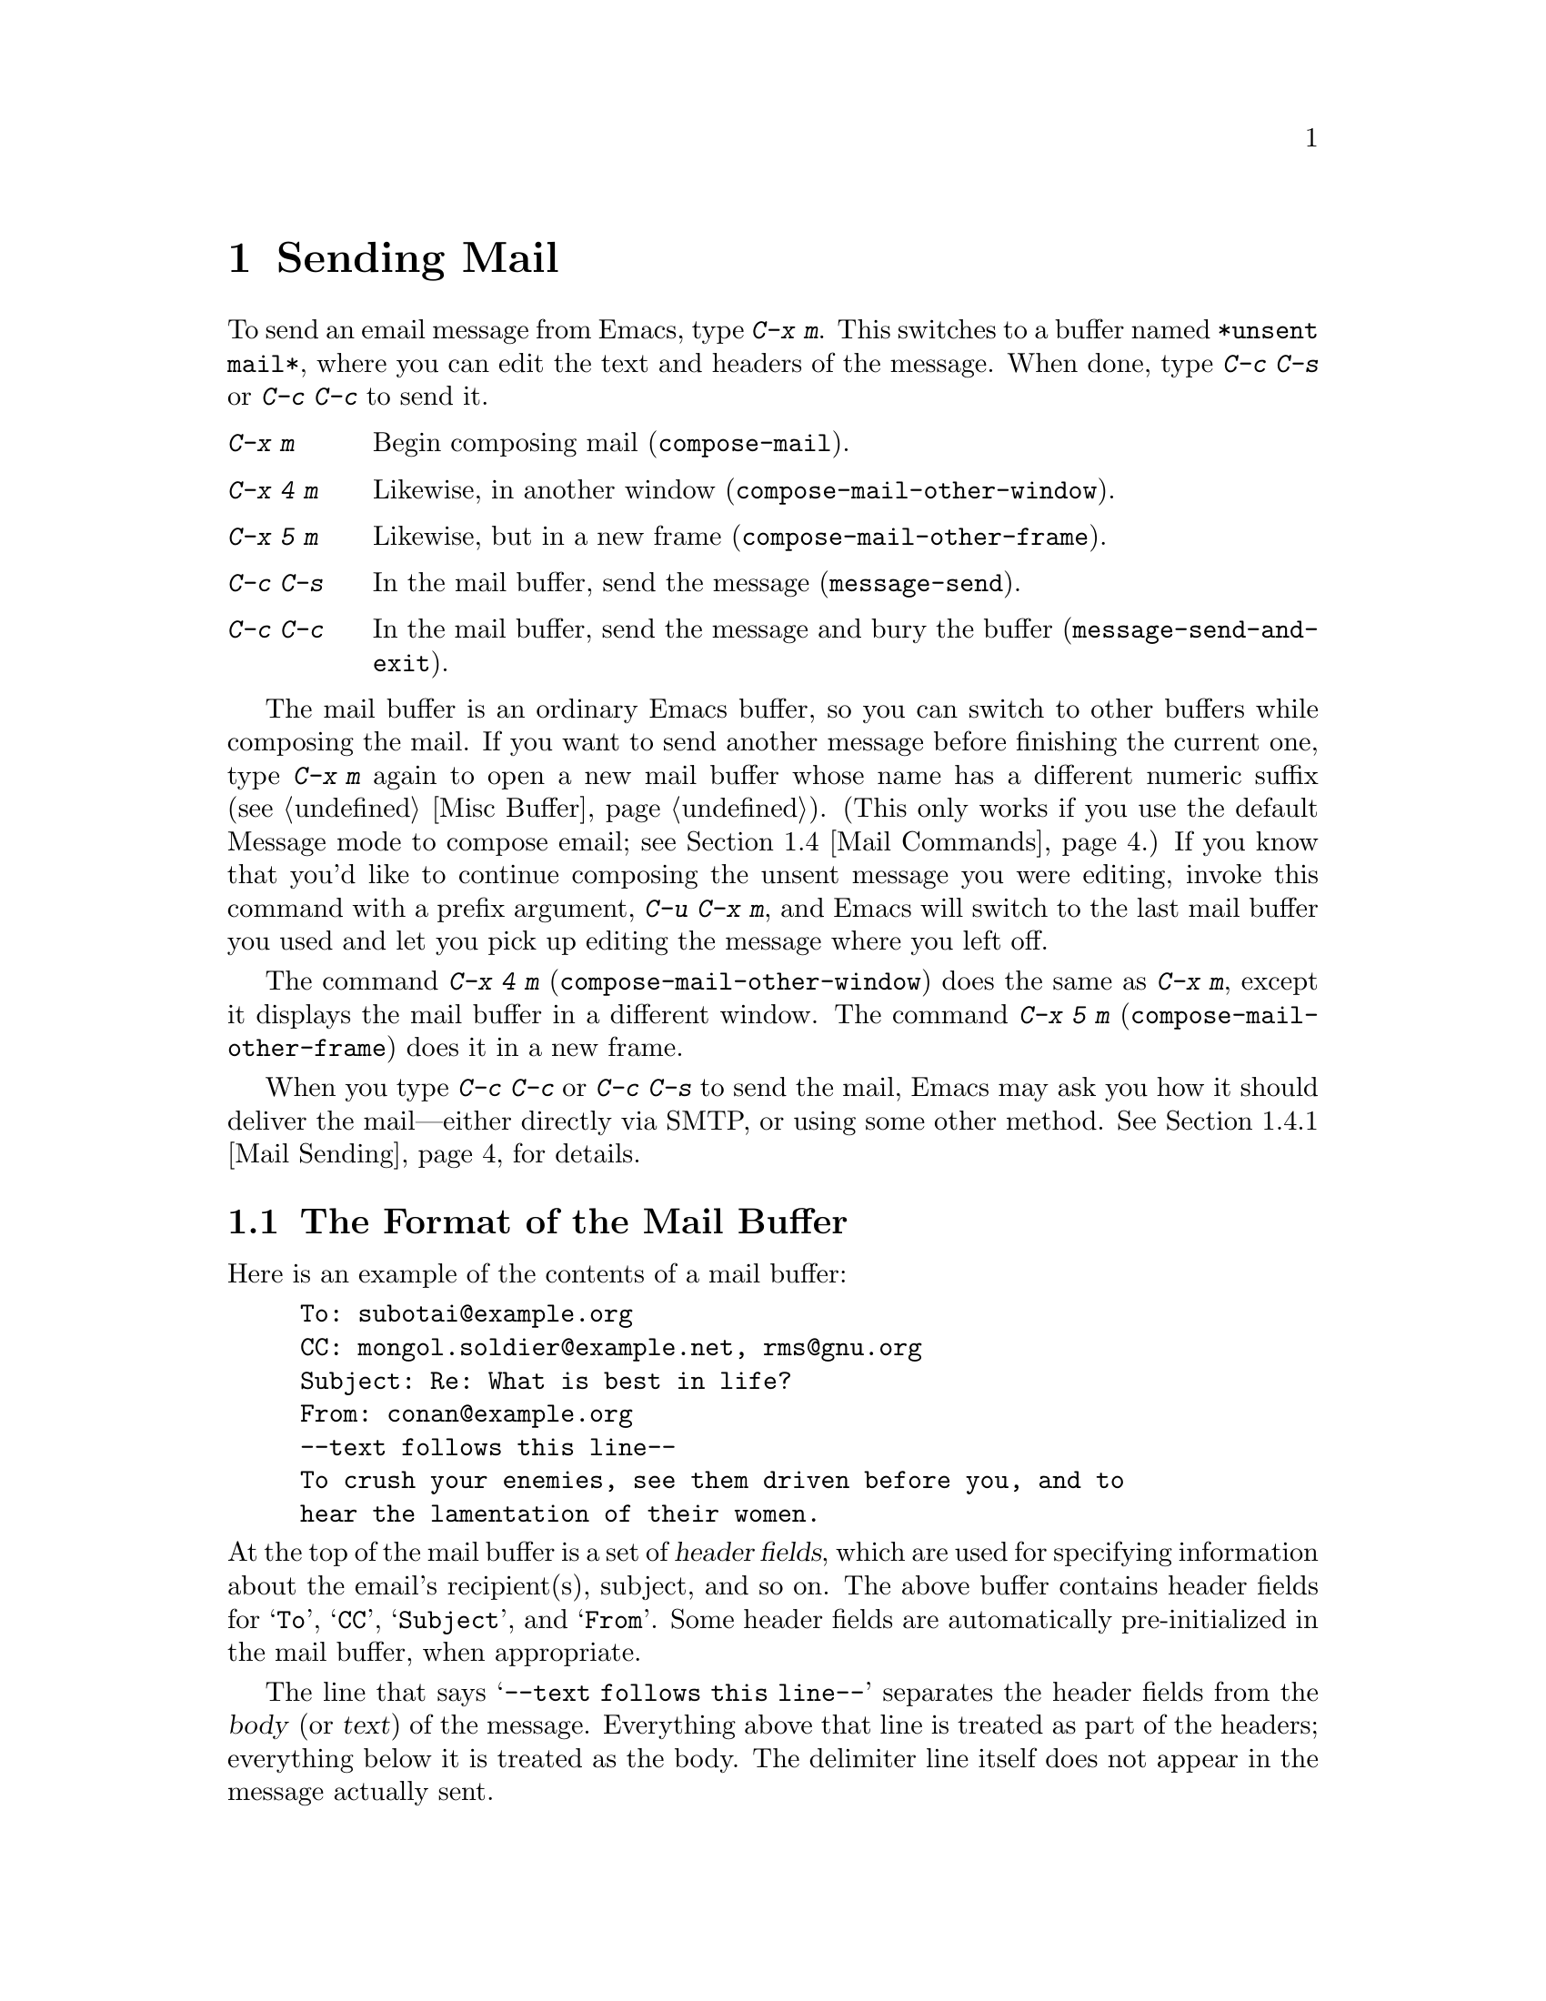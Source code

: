 @c ===========================================================================
@c
@c This file was generated with po4a. Translate the source file.
@c
@c ===========================================================================

@c This is part of the Emacs manual.
@c Copyright (C) 1985--1987, 1993--1995, 1997, 2000--2024 Free Software
@c Foundation, Inc.
@c See file emacs-ja.texi for copying conditions.
@node Sending Mail
@chapter Sending Mail
@cindex sending mail
@cindex mail
@cindex email
@cindex message

@kindex C-x m
@findex compose-mail
  To send an email message from Emacs, type @kbd{C-x m}.  This switches to a
buffer named @file{*unsent mail*}, where you can edit the text and headers
of the message.  When done, type @kbd{C-c C-s} or @kbd{C-c C-c} to send it.

@table @kbd
@item C-x m
Begin composing mail (@code{compose-mail}).
@item C-x 4 m
Likewise, in another window (@code{compose-mail-other-window}).
@item C-x 5 m
Likewise, but in a new frame (@code{compose-mail-other-frame}).
@item C-c C-s
In the mail buffer, send the message (@code{message-send}).
@item C-c C-c
In the mail buffer, send the message and bury the buffer
(@code{message-send-and-exit}).
@end table

  The mail buffer is an ordinary Emacs buffer, so you can switch to other
buffers while composing the mail.  If you want to send another message
before finishing the current one, type @kbd{C-x m} again to open a new mail
buffer whose name has a different numeric suffix (@pxref{Misc Buffer}).
(This only works if you use the default Message mode to compose email; see
@ref{Mail Commands}.)  If you know that you'd like to continue composing the
unsent message you were editing, invoke this command with a prefix argument,
@w{@kbd{C-u C-x m}}, and Emacs will switch to the last mail buffer you used
and let you pick up editing the message where you left off.

@kindex C-x 4 m
@findex compose-mail-other-window
@kindex C-x 5 m
@findex compose-mail-other-frame
  The command @kbd{C-x 4 m} (@code{compose-mail-other-window}) does the same
as @kbd{C-x m}, except it displays the mail buffer in a different window.
The command @kbd{C-x 5 m} (@code{compose-mail-other-frame}) does it in a new
frame.

  When you type @kbd{C-c C-c} or @kbd{C-c C-s} to send the mail, Emacs may ask
you how it should deliver the mail---either directly via SMTP, or using some
other method.  @xref{Mail Sending}, for details.

@menu
* Format: Mail Format.       Format of a mail message.
* Headers: Mail Headers.     Details of some standard mail header fields.
* Aliases: Mail Aliases.     Abbreviating and grouping mail addresses.
* Commands: Mail Commands.   Special commands for editing mail being 
                               composed.
* Signature: Mail Signature.  Adding a signature to every message.
* Amuse: Mail Amusements.    Distracting the NSA; adding fortune messages.
* Methods: Mail Methods.     Using alternative mail-composition methods.
@end menu

@node Mail Format
@section The Format of the Mail Buffer

  Here is an example of the contents of a mail buffer:

@example
To: subotai@@example.org
CC: mongol.soldier@@example.net, rms@@gnu.org
Subject: Re: What is best in life?
From: conan@@example.org
--text follows this line--
To crush your enemies, see them driven before you, and to
hear the lamentation of their women.
@end example

@noindent
At the top of the mail buffer is a set of @dfn{header fields}, which are
used for specifying information about the email's recipient(s), subject, and
so on.  The above buffer contains header fields for @samp{To}, @samp{CC},
@samp{Subject}, and @samp{From}.  Some header fields are automatically
pre-initialized in the mail buffer, when appropriate.

  The line that says @samp{--text follows this line--} separates the header
fields from the @dfn{body} (or @dfn{text}) of the message.  Everything above
that line is treated as part of the headers; everything below it is treated
as the body.  The delimiter line itself does not appear in the message
actually sent.

  You can insert and edit header fields using ordinary editing commands.
@xref{Header Editing}, for commands specific to editing header fields.
Certain headers, such as @samp{Date} and @samp{Message-Id}, are normally
omitted from the mail buffer and are created automatically when the message
is sent.

@node Mail Headers
@section Mail Header Fields
@cindex headers (of mail message)

  A header field in the mail buffer starts with a field name at the beginning
of a line, terminated by a colon.  Upper and lower case are equivalent in
field names.  After the colon and optional whitespace comes the contents of
the field.

  You can use any name you like for a header field, but normally people use
only standard field names with accepted meanings.

@vindex user-full-name
@vindex user-mail-address
  The @samp{From} header field identifies the person sending the email (i.e.,
you).  This should be a valid mailing address, as replies are normally sent
there.  The default contents of this header field are computed from the
variables @code{user-full-name} (which specifies your full name) and
@code{user-mail-address} (your email address).  On some operating systems,
Emacs initializes these two variables using environment variables
(@pxref{General Variables}).  If this information is unavailable or wrong,
you should customize the variables yourself (@pxref{Easy Customization}).

  Apart from @samp{From}, here is a table of commonly-used fields:

@table @samp
@item To
The mailing address(es) to which the message is addressed.  To list more
than one address, use commas to separate them.

@item Subject
The subject of the message.

@item CC
Additional mailing address(es) to send the message to.  This is like
@samp{To}, except that these readers should not regard the message as
directed at them.

@item BCC
Additional mailing address(es) to send the message to, which should not
appear in the header of the message actually sent.  @samp{BCC} stands for
@dfn{blind carbon copies}.

@item FCC
The name of a file, to which a copy of the sent message should be appended.
Emacs writes the message in mbox format, unless the file is in Babyl format
(used by Rmail before Emacs 23), in which case Emacs writes in Babyl
format.  If an Rmail buffer is visiting the file, Emacs updates it
accordingly.  To specify more than one file, use several @samp{FCC} fields,
with one file name in each field.

@item Reply-To
An address to which replies should be sent, instead of @samp{From}.  This is
used if, for some reason, your @samp{From} address cannot receive replies.

@item Mail-Reply-To
This field takes precedence over @samp{Reply-To}.  It is used because some
mailing lists set the @samp{Reply-To} field for their own purposes (a
somewhat controversial practice).

@item Mail-Followup-To
One of more address(es) to use as default recipient(s) for follow-up
messages.  This is typically used when you reply to a message from a mailing
list that you are subscribed to, and want replies to go to the list without
sending an extra copy to you.

@item In-Reply-To
An identifier for the message you are replying to.  Most mail readers use
this information to group related messages together.  Normally, this header
is filled in automatically when you reply to a message in any mail program
built into Emacs.

@item References
Identifiers for previous related messages.  Like @samp{In-Reply-To}, this is
normally filled in automatically for you.
@end table

@noindent
The @samp{To}, @samp{CC}, and @samp{BCC} fields can appear any number of
times, and each such header field can contain multiple addresses, separated
by commas.  This way, you can specify any number of places to send the
message.  These fields can also have continuation lines: one or more lines
starting with whitespace, following the starting line of the field, are
considered part of the field.  Here's an example of a @samp{To} field with a
continuation line:

@example
@group
To: foo@@example.net, this@@example.net,
  bob@@example.com
@end group
@end example

@c There is also mail-specify-envelope-from and mail-envelope-from, but
@c these are probably not topics for the Emacs manual.

@vindex mail-default-headers
  You can direct Emacs to insert certain default headers into the mail buffer
by setting the variable @code{mail-default-headers} to a string.  Then
@kbd{C-x m} inserts this string into the message headers.  For example, here
is how to add a @samp{Reply-To} and @samp{FCC} header to each message:

@smallexample
(setq mail-default-headers
      "Reply-To: foo@@example.com\nFCC: ~/Mail/sent")
@end smallexample

@noindent
If the default header fields are not appropriate for a particular message,
edit them as necessary before sending the message.

@node Mail Aliases
@section Mail Aliases
@cindex mail aliases
@cindex @file{.mailrc} file
@cindex mailrc file
@vindex mail-personal-alias-file

  You can define @dfn{mail aliases}, which are short mnemonic names that stand
for one or more mailing addresses.  By default, mail aliases are defined in
the file @file{~/.mailrc}.  You can specify a different file name to use, by
setting the variable @code{mail-personal-alias-file}.

  To define an alias in @file{~/.mailrc}, write a line like this:

@example
alias @var{nick} @var{fulladdresses}
@end example

@noindent
This means that @var{nick} should expand into @var{fulladdresses}, where
@var{fulladdresses} can be either a single address, or multiple addresses
separated with spaces.  For instance, to make @code{maingnu} stand for
@code{gnu@@gnu.org} plus a local address of your own, put in this line:

@example
alias maingnu gnu@@gnu.org local-gnu
@end example

@noindent
If an address contains a space, quote the whole address with a pair of
double quotes, like this:

@example
alias jsmith "John Q. Smith <none@@example.com>"
@end example

@noindent
Note that you need not include double quotes around individual parts of the
address, such as the person's full name.  Emacs puts them in if they are
needed.  For instance, it inserts the above address as @samp{"John Q. Smith"
<none@@example.com>}.

@findex rebuild-mail-abbrevs
@findex merge-mail-abbrevs
  After editing the @file{~/.mailrc} file, or if the file was modified outside
of Emacs, you can update the mail aliases used by a running Emacs session
with @w{@kbd{M-x rebuild-mail-abbrevs @key{RET}}}.  This prompts for the
name of the file to use, the default being the value of
@code{mail-personal-alias-file}.  A similar command
@code{merge-mail-abbrevs} prompts for a file with mail aliases, then merges
the aliases in that file with the existing ones.

@findex define-mail-abbrev
  Alternatively, you can use Emacs commands to define mail aliases.  The
command @code{define-mail-abbrev} prompts for the alias and the full
address, and defines the alias to expand to the full address.  Emacs will
save the added aliases whenever it offers to save all files (for @kbd{C-x s}
or @kbd{C-x C-c}), like it does with other abbrevs (@pxref{Saving Abbrevs}).

  Emacs also recognizes include commands in @file{~/.mailrc}.  They look like
this:

@example
source @var{filename}
@end example

@noindent
The @file{~/.mailrc} file is not unique to Emacs; many other mail-reading
programs use it for mail aliases, and it can contain various other
commands.  However, Emacs ignores everything except alias definitions and
include commands.

@findex mail-abbrev-insert-alias
  Mail aliases expand as abbrevs---that is to say, as soon as you type a
word-separator character after an alias (@pxref{Abbrevs}).  This expansion
takes place only within the @samp{To}, @samp{From}, @samp{CC}, @samp{BCC},
and @samp{Reply-To} header fields (plus their @samp{Resent-} variants); it
does not take place in other header fields, such as @samp{Subject}.

  You can also insert an aliased address directly, using the command @kbd{M-x
mail-abbrev-insert-alias}.  This reads an alias name, with completion, and
inserts its definition at point.

@findex mail-abbrev-complete-alias
  The command @code{mail-abbrev-complete-alias} completes on the mail alias
preceding point.

@node Mail Commands
@section Mail Commands
@cindex Message mode
@cindex mode, Message

  The default major mode for the @file{*mail*} buffer is called Message mode.
It behaves like Text mode in many ways, but provides several additional
commands on the @kbd{C-c} prefix, which make editing a message more
convenient.

  In this section, we will describe some of the most commonly-used commands
available in Message mode.
@ifnottex
Message mode also has its own manual, where its features are described in
greater detail.  @xref{Top,,Message, message, Message}.
@end ifnottex

@menu
* Mail Sending::             Commands to send the message.
* Header Editing::           Commands to move to header fields and edit 
                               them.
* Citing Mail::              Quoting a message you are replying to.
* Mail Misc::                Attachments, spell checking, etc.
@end menu

@node Mail Sending
@subsection Mail Sending

@table @kbd
@item C-c C-c
Send the message, and bury the mail buffer (@code{message-send-and-exit}).
@item C-c C-s
Send the message, and leave the mail buffer selected (@code{message-send}).
@end table

@kindex C-c C-s @r{(Message mode)}
@kindex C-c C-c @r{(Message mode)}
@findex message-send
@findex message-send-and-exit
@vindex message-kill-buffer-on-exit
  The usual command to send a message is @kbd{C-c C-c}
(@code{message-send-and-exit}).  This sends the message and then buries the
mail buffer, putting it at the lowest priority for reselection.  If you want
it to kill the mail buffer instead, change the variable
@code{message-kill-buffer-on-exit} to @code{t}.

  The command @kbd{C-c C-s} (@code{message-send}) sends the message and leaves
the buffer selected.  Use this command if you want to modify the message
(perhaps with new recipients) and send it again.

@vindex message-send-hook
  Sending a message runs the hook @code{message-send-hook}.  It also marks the
mail buffer as unmodified, except if the mail buffer is also a file-visiting
buffer (in that case, only saving the file does that, and you don't get a
warning if you try to send the same message twice).

@cindex SMTP
@cindex Feedmail
@cindex Sendmail
@cindex Mailclient
@vindex message-send-mail-function
@vindex send-mail-function
  The variable @code{message-send-mail-function} controls how the message is
delivered (@code{send-mail-function} is used for Mail mode).  The value of
@code{send-mail-function} should be one of the following functions:

@table @code
@item sendmail-query-once
Query for a delivery method (one of the other entries in this list), and use
that method for this message; then save the method to
@code{send-mail-function}, so that it is used for future deliveries.  This
is the default, unless you have already set the variables for sending mail
via @code{smtpmail-send-it} (see below).

@item smtpmail-send-it
Send mail through an external mail host, such as your Internet service
provider's outgoing SMTP mail server.  If you have not told Emacs how to
contact the SMTP server, it prompts for this information, which is saved in
the @code{smtpmail-smtp-server} variable and the file @file{~/.authinfo}.
@xref{Top,,Emacs SMTP Library, smtpmail, Sending mail via SMTP}.

@item sendmail-send-it
Send mail using the system's default @command{sendmail} program, or
equivalent.  This requires the system to be set up for delivering mail
directly via SMTP.

@item mailclient-send-it
Pass the mail buffer on to the system's designated mail client.  See the
commentary section in the file @file{mailclient.el} for details.

@item feedmail-send-it
This is similar to @code{sendmail-send-it}, but allows you to queue messages
for later sending.  See the commentary section in the file
@file{feedmail.el} for details.
@end table

  When you send a message containing non-@acronym{ASCII} characters, they need
to be encoded with a coding system (@pxref{Coding Systems}).  Usually the
coding system is specified automatically by your chosen language environment
(@pxref{Language Environments}).  You can explicitly specify the coding
system for outgoing mail by setting the variable
@code{sendmail-coding-system} (@pxref{Recognize Coding}).  If the coding
system thus determined does not handle the characters in a particular
message, Emacs asks you to select the coding system to use, showing a list
of possible coding systems.  @xref{Output Coding}.

@node Header Editing
@subsection Mail Header Editing

  Message mode provides the following special commands to move to particular
header fields and to complete addresses in headers.

@table @kbd
@item C-c C-f C-t
Move to the @samp{To} header (@code{message-goto-to}).
@item C-c C-f C-s
Move to the @samp{Subject} header (@code{message-goto-subject}).
@item C-c C-f C-c
Move to the @samp{CC} header (@code{message-goto-cc}).
@item C-c C-f C-b
Move to the @samp{BCC} header (@code{message-goto-bcc}).
@item C-c C-f C-r
Move to the @samp{Reply-To} header (@code{message-goto-reply-to}).
@item C-c C-f C-f
Move to the @samp{Mail-Followup-To} header field
(@code{message-goto-followup-to}).
@item C-c C-f C-w
Add a new @samp{FCC} header field, with file-name completion
(@code{message-goto-fcc}).
@item C-c C-b
Move to the start of the message body (@code{message-goto-body}).
@item @key{TAB}
Complete a mailing address (@code{message-tab}).
@end table

@kindex C-c C-f C-t @r{(Message mode)}
@findex message-goto-to
@kindex C-c C-f C-s @r{(Message mode)}
@findex message-goto-subject
@kindex C-c C-f C-c @r{(Message mode)}
@findex message-goto-cc
@kindex C-c C-f C-b @r{(Message mode)}
@findex message-goto-bcc
@kindex C-c C-f C-r @r{(Message mode)}
@findex goto-reply-to
@kindex C-c C-f C-f @r{(Message mode)}
@findex goto-followup-to
@kindex C-c C-f C-w @r{(Message mode)}
@findex message-goto-fcc
  The commands to move point to particular header fields are all based on the
prefix @kbd{C-c C-f} (@samp{C-f} is for ``field'').  If the field in
question does not exist, the command creates one (the exception is
@code{mail-fcc}, which creates a new field each time).

@kindex C-c C-b @r{(Message mode)}
@findex mail-text
  The command @kbd{C-c C-b} (@code{message-goto-body}) moves point to just
after the header separator line---that is, to the beginning of the body.

@findex message-tab
@kindex TAB @r{(Message mode)}
  While editing a header field that contains addresses, such as @samp{To:},
@samp{CC:} and @samp{BCC:}, you can complete an address by typing @key{TAB}
(@code{message-tab}).  This attempts to insert the full name corresponding
to the address based on a couple of methods, including EUDC, a library that
recognizes a number of directory server protocols (@pxref{Top,,EUDC,eudc,
The Emacs Unified Directory Client}).  Failing that, it attempts to expand
the address as a mail alias (@pxref{Mail Aliases}).  If point is on a header
field that does not take addresses, or if it is in the message body, then
@key{TAB} just inserts a tab character.

@node Citing Mail
@subsection Citing Mail
@cindex citing mail

@table @kbd
@item C-c C-y
Yank the selected message from the mail reader, as a citation
(@code{message-yank-original}).
@item C-c C-q
Fill each paragraph cited from another message
(@code{message-fill-yanked-message}).
@end table

@kindex C-c C-y @r{(Message mode)}
@findex message-yank-original
@findex message-yank-prefix
  You can use the command @kbd{C-c C-y} (@code{message-yank-original})  to
@dfn{cite} a message that you are replying to.  This inserts the text of
that message into the mail buffer.  This command works only if the mail
buffer is invoked from a mail reader running in Emacs, such as Rmail.

  By default, Emacs inserts the string @samp{>} in front of each line of the
cited text; this prefix string is specified by the variable
@code{message-yank-prefix}.  If you call @code{message-yank-original} with a
prefix argument, the citation prefix is not inserted.

@kindex C-c C-q @r{(Message mode)}
@findex mail-fill-yanked-message
  After using @kbd{C-c C-y}, you can type @kbd{C-c C-q}
(@code{message-fill-yanked-message}) to fill the paragraphs of the cited
message.  One use of @kbd{C-c C-q} fills all such paragraphs, each one
individually.  To fill a single paragraph of the quoted message, use
@kbd{M-q}.  If filling does not automatically handle the type of citation
prefix you use, try setting the fill prefix explicitly.  @xref{Filling}.

@vindex mail-citation-hook
  You can customize mail citation through the hook @code{mail-citation-hook}.
For example, you can use the Supercite package, which provides more flexible
citation (@pxref{Introduction,,,sc, Supercite}).

@node Mail Misc
@subsection Mail Miscellany

@kindex C-c C-a @r{(Message mode)}
@findex mml-attach-file
@cindex MIME
@cindex Multipurpose Internet Mail Extensions
  You can @dfn{attach} a file to an outgoing message by typing @kbd{C-c C-a}
(@code{mml-attach-file}) in the mail buffer.  Attaching is done using the
Multipurpose Internet Mail Extensions (@acronym{MIME}) standard.

  The @code{mml-attach-file} command prompts for the name of the file, and for
the attachment's @dfn{content type}, @dfn{description}, and
@dfn{disposition}.  The content type is normally detected automatically;
just type @key{RET} to accept the default.  The description is a single line
of text that the recipient will see next to the attachment; you may also
choose to leave this empty.  The disposition is either @samp{inline}, which
means the recipient will see a link to the attachment within the message
body, or @samp{attachment}, which means the link will be separate from the
body.

@findex mail-add-attachment
  The @code{mml-attach-file} command is specific to Message mode; in Mail mode
use @kbd{mail-add-attachment} instead.  It will prompt only for the name of
the file, and will determine the content type and the disposition
automatically.  If you want to include some description of the attached
file, type that in the message body.

  The actual contents of the attached file are not inserted into the mail
buffer.  Instead, some placeholder text is inserted into the mail buffer,
like this:

@smallexample
<#part type="text/plain" filename="~/foo.txt" disposition=inline>
<#/part>
@end smallexample

@noindent
When you type @kbd{C-c C-c} or @kbd{C-c C-s} to send the message, the
attached file will be delivered with it.

@findex ispell-message
  While composing a message, you can do spelling correction on the message
text by typing @kbd{M-x ispell-message}.  If you have yanked an incoming
message into the outgoing draft, this command skips what was yanked, but it
checks the text that you yourself inserted (it looks for indentation or
@code{mail-yank-prefix} to distinguish the cited lines from your input).
@xref{Spelling}.

@vindex message-mode-hook
@vindex message-setup-hook
  Turning on Message mode (which @kbd{C-x m} does automatically) runs the
normal hooks @code{text-mode-hook} and @code{message-mode-hook}.
Initializing a new outgoing message runs the normal hook
@code{message-setup-hook}; you can use this hook if you want to make changes
to the appearance of the mail buffer.  @xref{Hooks}.

  The main difference between these hooks is just when they are invoked.
Whenever you type @kbd{C-x m}, @code{message-mode-hook} runs as soon as the
mail buffer is created.  Then the @code{message-setup} function inserts the
default contents of the buffer.  After these default contents are inserted,
@code{message-setup-hook} runs.

  If you use @kbd{C-x m} to continue an existing composition,
@code{message-mode-hook} runs immediately after switching to the mail
buffer.  If the buffer is unmodified, or if you decide to erase it and start
again, @code{message-setup-hook} runs after the default contents are
inserted.

@node Mail Signature
@section Mail Signature

@cindex mail signature
@vindex message-signature-file
@vindex message-signature
  You can add a standard piece of text---your @dfn{mail signature}---to the
end of every message.  This signature may contain information such as your
telephone number or your physical location.  The variable
@code{message-signature} determines how Emacs handles the mail signature.

  The default value of @code{message-signature} is @code{t}; this means to
look for your mail signature in the file @file{~/.signature}.  If this file
exists, its contents are automatically inserted into the end of the mail
buffer.  You can change the signature file via the variable
@code{message-signature-file}.

  If you change @code{message-signature} to a string, that specifies the text
of the signature directly.

@kindex C-c C-w @r{(Message mode)}
@findex message-insert-signature
  If you change @code{message-signature} to @code{nil}, Emacs will not insert
your mail signature automatically.  You can insert your mail signature by
typing @kbd{C-c C-w} (@code{message-insert-signature}) in the mail buffer.
Emacs will look for your signature in the signature file.

@vindex mail-signature-file
@vindex mail-signature
  If you use Mail mode rather than Message mode for composing your mail, the
corresponding variables that determine how your signature is sent are
@code{mail-signature} and @code{mail-signature-file} instead.

  By convention, a mail signature should be marked by a line whose contents
are @samp{-- }.  If your signature lacks this prefix, it is added for you.
The remainder of your signature should be no more than four lines.

@node Mail Amusements
@section Mail Amusements

@findex spook
@cindex NSA
  @kbd{M-x spook} adds a line of randomly chosen keywords to an outgoing mail
message.  The keywords are chosen from a list of words that suggest you are
discussing something subversive.

  The idea behind this feature is the suspicion that the NSA@footnote{The US
National Security Agency.} and other intelligence agencies snoop on all
electronic mail messages that contain keywords suggesting they might find
them interesting.  (The agencies say that they don't, but that's what they
@emph{would} say.)  The idea is that if lots of people add suspicious words
to their messages, the agencies will get so busy with spurious input that
they will have to give up reading it all.  Whether or not this is true, it
at least amuses some people.

@findex fortune-to-signature
@cindex fortune cookies
  You can use the @code{fortune} program to put a fortune cookie message into
outgoing mail.  To do this, add @code{fortune-to-signature} to
@code{mail-setup-hook}:

@example
(add-hook 'mail-setup-hook 'fortune-to-signature)
@end example

@noindent
You will probably need to set the variable @code{fortune-file} before using
this.

@node Mail Methods
@section Mail-Composition Methods
@cindex mail-composition methods
@cindex Mail mode
@cindex mode, Mail

@cindex MH mail interface
@cindex Message mode for sending mail
  In this chapter we have described the usual Emacs mode for editing and
sending mail---Message mode.  This is only one of several available modes.
Prior to Emacs 23.2, the default mode was Mail mode, which is similar to
Message mode in many respects but is less feature-rich; for example, it
supports only basic MIME: it allows you to add attachments, but lacks more
sophisticated MIME features.  Another available mode is MH-E
(@pxref{Top,,MH-E,mh-e, The Emacs Interface to MH}).

@vindex mail-user-agent
@findex define-mail-user-agent
  You can choose any of these @dfn{mail user agents} as your preferred method
for editing and sending mail.  The commands @kbd{C-x m}, @kbd{C-x 4 m} and
@kbd{C-x 5 m} use whichever agent you have specified; so do various other
parts of Emacs that send mail, such as the bug reporter (@pxref{Bugs}).  To
specify a mail user agent, customize the variable @code{mail-user-agent}.
Currently, legitimate values include @code{message-user-agent} (Message
mode)  @code{sendmail-user-agent} (Mail mode), @code{gnus-user-agent}, and
@code{mh-e-user-agent}.  Additional options may be available; check in the
manual of your mail user agent package for details.  You may also define
another mail user agent using @code{define-mail-user-agent}.

  If you select a different mail-composition method, the information in this
chapter about the mail buffer and Message mode does not apply; the other
methods use a different format of text in a different buffer, and their
commands are different as well.

@vindex read-mail-command
  Similarly, to specify your preferred method for reading mail, customize the
variable @code{read-mail-command}.  The default is @code{rmail}
(@pxref{Rmail}).
